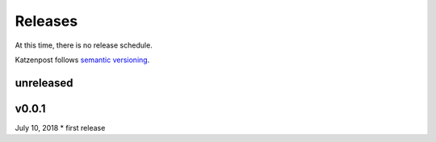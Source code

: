 
Releases
========

At this time, there is no release schedule.

Katzenpost follows `semantic versioning <https://semver.org/>`_.

unreleased
----------


v0.0.1
-------

July 10, 2018
* first release
